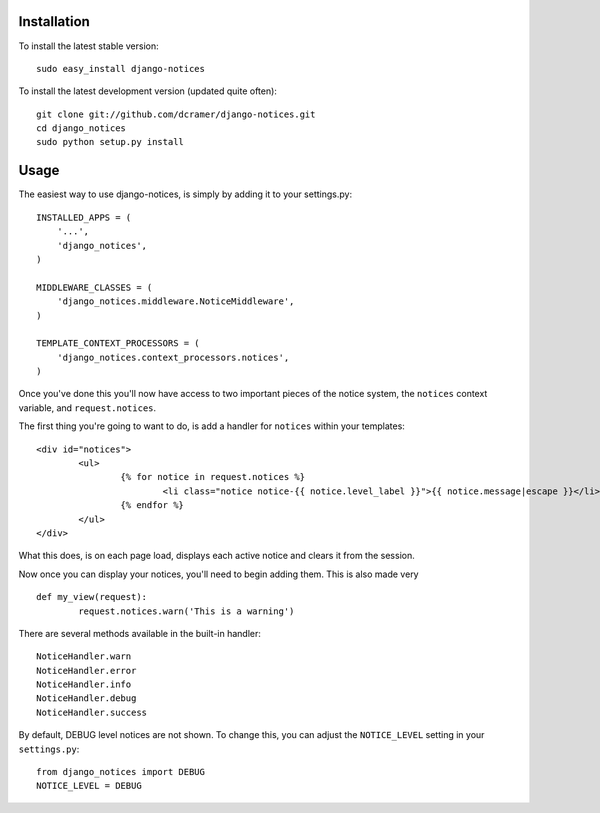Installation
------------

To install the latest stable version::

	sudo easy_install django-notices

To install the latest development version (updated quite often)::

	git clone git://github.com/dcramer/django-notices.git
	cd django_notices
	sudo python setup.py install

Usage
-----

The easiest way to use django-notices, is simply by adding it to your settings.py::

	INSTALLED_APPS = (
	    '...',
	    'django_notices',
	)
	
	MIDDLEWARE_CLASSES = (
	    'django_notices.middleware.NoticeMiddleware',
	)
	
	TEMPLATE_CONTEXT_PROCESSORS = (
	    'django_notices.context_processors.notices',
	)

Once you've done this you'll now have access to two important pieces of the notice system, the ``notices`` context variable, and ``request.notices``.

The first thing you're going to want to do, is add a handler for ``notices`` within your templates::

	<div id="notices">
		<ul>
			{% for notice in request.notices %}
				<li class="notice notice-{{ notice.level_label }}">{{ notice.message|escape }}</li>
			{% endfor %}
		</ul>
	</div>

What this does, is on each page load, displays each active notice and clears it from the session.

Now once you can display your notices, you'll need to begin adding them. This is also made very ::

	def my_view(request):
		request.notices.warn('This is a warning')

There are several methods available in the built-in handler::

	NoticeHandler.warn
	NoticeHandler.error
	NoticeHandler.info
	NoticeHandler.debug
	NoticeHandler.success

By default, DEBUG level notices are not shown. To change this, you can adjust the ``NOTICE_LEVEL`` setting in your ``settings.py``::

	from django_notices import DEBUG
	NOTICE_LEVEL = DEBUG